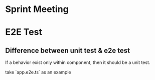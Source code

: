 * Sprint Meeting
* E2E Test
** Difference between unit test & e2e test
   If a behavior exist only within component, then it should be a unit test.

   take `app.e2e.ts` as an example

#+BEGIN_SRC

#+END_SRC

